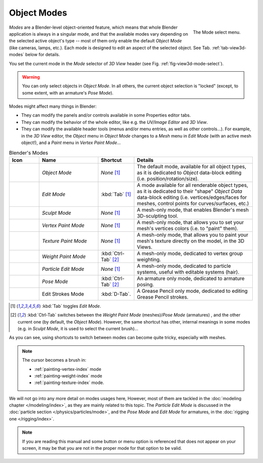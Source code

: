 
************
Object Modes
************

.. _fig-view3d-mode-select:

.. figure:: /images/editors_3dview-mode.jpg
   :align: right

   The Mode select menu.

*Modes* are a Blender-level object-oriented feature,
which means that whole Blender application is always in a singular mode,
and that the available modes vary depending on the selected active object's type --
most of them only enable the default *Object Mode* (like cameras, lamps, etc.).
Each mode is designed to edit an aspect of the selected object.
See Tab. :ref:`tab-view3d-modes` below for details.

You set the current mode in the *Mode* selector of *3D View* header
(see Fig. :ref:`fig-view3d-mode-select`).

.. warning::

   You can only select objects in *Object Mode*. 
   In all others, the current object selection is "locked"
   (except, to some extent, with an armature's *Pose Mode*).


Modes might affect many things in Blender:

- They can modify the panels and/or controls available in some Properties editor tabs.
- They can modify the behavior of the whole editor, like e.g.
  the *UV/Image Editor* and *3D View*.
- They can modify the available header tools (menus and/or menu entries, as well as other controls...).
  For example, in the *3D View* editor, the *Object* menu in *Object Mode* changes to a *Mesh* menu in
  *Edit Mode* (with an active mesh object!), and a *Paint* menu in *Vertex Paint Mode*...

.. _tab-view3d-modes:

.. list-table:: Blender's Modes
   :header-rows: 1
   :class: valign
   :widths: 10 25 15 50

   * - Icon
     - Name
     - Shortcut
     - Details
   * - .. figure:: /images/icons_object-mode.png
          :width: 35px
     - *Object Mode*
     - *None* [1]_
     - The default mode, available for all object types,
       as it is dedicated to *Object* data-block editing (i.e. position/rotation/size).
   * - .. figure:: /images/icons_edit-mode.png
          :width: 35px
     - *Edit Mode*
     - :kbd:`Tab` [1]_
     - A mode available for all renderable object types,
       as it is dedicated to their "shape" *Object Data* data-block editing
       (i.e. vertices/edges/faces for meshes, control points for curves/surfaces, etc.)
   * - .. figure:: /images/icons_sculpt-mode.png
          :width: 35px
     - *Sculpt Mode*
     - *None* [1]_
     - A mesh-only mode, that enables Blender's mesh 3D-sculpting tool.
   * - .. figure:: /images/icons_vertex-paint.png
          :width: 35px
     - *Vertex Paint Mode*
     - *None* [1]_
     - A mesh-only mode, that allows you to set your mesh's vertices colors (i.e. to "paint" them).
   * - .. figure:: /images/icons_texture-paint.png
          :width: 35px
     - *Texture Paint Mode*
     - *None* [1]_
     - A mesh-only mode, that allows you to paint your mesh's texture directly on the model, in the 3D Views.
   * - .. figure:: /images/icons_weight-paint.png
          :width: 35px
     - *Weight Paint Mode*
     - :kbd:`Ctrl-Tab` [2]_
     - A mesh-only mode, dedicated to vertex group weighting.
   * - .. figure:: /images/icons_particle-edit.png
          :width: 35px
     - *Particle Edit Mode*
     - *None* [1]_
     - A mesh-only mode, dedicated to particle systems, useful with editable systems (hair).
   * - .. figure:: /images/icons_pose-mode.png
          :width: 35px
     - *Pose Mode*
     - :kbd:`Ctrl-Tab` [2]_
     - An armature only mode, dedicated to armature posing.
   * - .. figure:: /images/icons_grease-pencil.png
          :width: 35px
     - Edit Strokes Mode
     - :kbd:`D-Tab`.
     - A Grease Pencil only mode, dedicated to editing Grease Pencil strokes.


.. [1] :kbd:`Tab` toggles *Edit Mode*.
.. [2] :kbd:`Ctrl-Tab` switches between the *Weight Paint Mode* (meshes)/*Pose Mode* (armatures) ,
   and the other current one (by default, the *Object Mode*).
   However, the same shortcut has other, internal meanings in some modes
   (e.g. in *Sculpt Mode*, it is used to select the current brush)...

As you can see, using shortcuts to switch between modes can become quite tricky, especially with meshes.

.. note::

   The cursor becomes a brush in:

   - :ref:`painting-vertex-index` mode
   - :ref:`painting-weight-index` mode
   - :ref:`painting-texture-index` mode.

.. Todo add to chart

We will not go into any more detail on modes usages here, However,
most of them are tackled in the :doc:`modeling chapter </modeling/index>`, as they are mainly related to this topic.
The *Particle Edit Mode* is discussed in the :doc:`particle section </physics/particles/mode>`,
and the *Pose Mode* and *Edit Mode* for armatures, in the :doc:`rigging one </rigging/index>`.

.. note::

   If you are reading this manual and some button or menu option is referenced that does not appear on your screen,
   it may be that you are not in the proper mode for that option to be valid.
